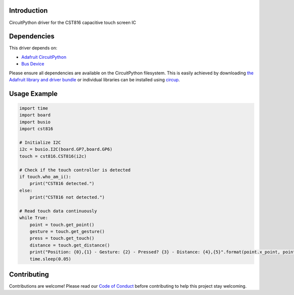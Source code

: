 Introduction
============

.. image:: https://img.shields.io/discord/327254708534116352.svg
    :target: https://adafru.it/discord
    :alt: Discord

.. image:: https://github.com/NeoStormer/CircuitPython_CST816/workflows/Build%20CI/badge.svg
    :target: https://github.com/NeoStormer/CircuitPython_CST816/actions
    :alt: Build Status

.. image:: https://img.shields.io/badge/code%20style-black-000000.svg
    :target: https://github.com/psf/black
    :alt: Code Style: Black

CircuitPython driver for the CST816 capacitive touch screen IC

Dependencies
=============
This driver depends on:

* `Adafruit CircuitPython <https://github.com/adafruit/circuitpython>`_
* `Bus Device <https://github.com/adafruit/Adafruit_CircuitPython_BusDevice>`_

Please ensure all dependencies are available on the CircuitPython filesystem.
This is easily achieved by downloading
`the Adafruit library and driver bundle <https://circuitpython.org/libraries>`_
or individual libraries can be installed using
`circup <https://github.com/adafruit/circup>`_.

Usage Example
=============

.. code-block:: python

    import time
    import board
    import busio
    import cst816

    # Initialize I2C
    i2c = busio.I2C(board.GP7,board.GP6)
    touch = cst816.CST816(i2c)

    # Check if the touch controller is detected
    if touch.who_am_i():
        print("CST816 detected.")
    else:
        print("CST816 not detected.")

    # Read touch data continuously
    while True:
        point = touch.get_point()
        gesture = touch.get_gesture()
        press = touch.get_touch()
        distance = touch.get_distance()
        print("Position: {0},{1} - Gesture: {2} - Pressed? {3} - Distance: {4},{5}".format(point.x_point, point.y_point, gesture, press, distance.x_dist, distance.y_dist))
        time.sleep(0.05)

Contributing
============

Contributions are welcome! Please read our `Code of Conduct
<https://github.com/NeoStormer/CircuitPython_CST816/blob/HEAD/CODE_OF_CONDUCT.md>`_
before contributing to help this project stay welcoming.
